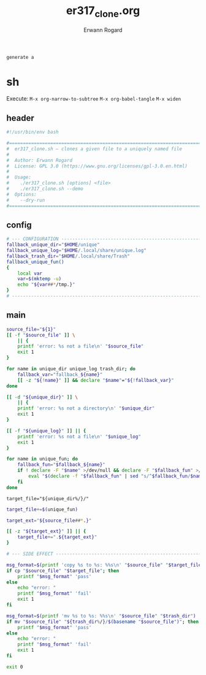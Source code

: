 #+title: er317_clone.org
#+author: Erwann Rogard

#+name: doc-lead
#+begin_src org
  generate a 
#+end_src

* sh
:PROPERTIES:
:header-args: :tangle ../sh/er317_clone.sh
:END:

Execute:
~M-x org-narrow-to-subtree~
~M-x org-babel-tangle~
~M-x widen~

** header

#+header: :noweb-ref sh-header
#+begin_src sh
    #!/usr/bin/env bash
#+end_src

#+header: :noweb-ref sh-header
#+begin_src sh
  #===============================================================================
  #  er317_clone.sh — clones a given file to a uniquely named file
  #
  #  Author: Erwann Rogard
  #  License: GPL 3.0 (https://www.gnu.org/licenses/gpl-3.0.en.html)
  #
  #  Usage:
  #    ./er317_clone.sh [options] <file>
  #    ./er317_clone.sh --demo
  #  Options:
  #    --dry-run
  #===============================================================================
#+end_src

** config

#+name: sh-config
#+begin_src sh
  # --- CONFIGURATION ------------------------------------------------------------
  fallback_unique_dir="$HOME/unique"
  fallback_unique_log="$HOME/.local/share/unique.log"
  fallback_trash_dir="$HOME/.local/share/Trash"
  fallback_unique_fun()
  {
      local var
      var=$(mktemp -u)
      echo "${var##*/tmp.}"
  }
  # ------------------------------------------------------------------------------
#+end_src

** main

#+header: :noweb-ref sh-main
#+begin_src sh
  source_file="${1}"
  [[ -f "$source_file" ]] \
      || {
      printf 'error: %s not a file\n' "$source_file"
      exit 1
  }
#+end_src

#+header: :noweb-ref sh-main
#+begin_src sh
  for name in unique_dir unique_log trash_dir; do
      fallback_var="fallback_${name}"
      [[ -z "${!name}" ]] && declare "$name"="${!fallback_var}"
  done
#+end_src

#+header: :noweb-ref sh-main
#+begin_src sh
  [[ -d "${unique_dir}" ]] \
      || {
      printf 'error: %s not a directory\n' "$unique_dir"
      exit 1
  }
#+end_src

#+header: :noweb-ref sh-main
#+begin_src sh
  [[ -f "${unique_log}" ]] || {
      printf 'error: %s not a file\n' "$unique_log"
      exit 1
  }
#+end_src

#+header: :noweb-ref sh-main
#+begin_src sh
  for name in unique_fun; do
      fallback_fun="$fallback_${name}"
      if ! declare -F "$name" >/dev/null && declare -F "$fallback_fun" >/dev/null; then
          eval "$(declare -f "$fallback_fun" | sed "s/^$fallback_fun/$name/")"
      fi
  done
#+end_src

#+header: :noweb-ref sh-main
#+begin_src sh-main
target_file="${unique_dir%/}/"
#+end_src

#+header: :noweb-ref sh-main
#+begin_src sh
  target_file+=$(unique_fun)
#+end_src

#+header: :noweb-ref sh-main
#+begin_src sh
  target_ext="${source_file##*.}"
#+end_src

#+header: :noweb-ref sh-main
#+begin_src sh
  [[ -z "${target_ext}" ]] || {
      target_file+=".${target_ext}"
  }
#+end_src

#+begin_src sh
  # --- SIDE EFFECT --------------------------------------------------------------
#+end_src

#+header: :noweb-ref sh-main
#+begin_src sh
  msg_format=$(printf 'copy %s to %s: %%s\n' "$source_file" "$target_file")  
  if cp "$source_file" "$target_file"; then
      printf "$msg_format" 'pass'
  else
      echo "error: "
      printf "$msg_format" 'fail'
      exit 1
  fi
#+end_src

#+header: :noweb-ref sh-main
#+begin_src sh
  msg_format=$(printf 'mv %s to %s: %%s\n' "$source_file" "$trash_dir")
  if mv "$source_file" "${trash_dir%/}/$(basename "$source_file")"; then
      printf "$msg_format" 'pass'
  else
      echo "error: "
      printf "$msg_format" 'fail'
      exit 1
  fi
#+end_src

#+begin_src sh
  exit 0
#+end_src
